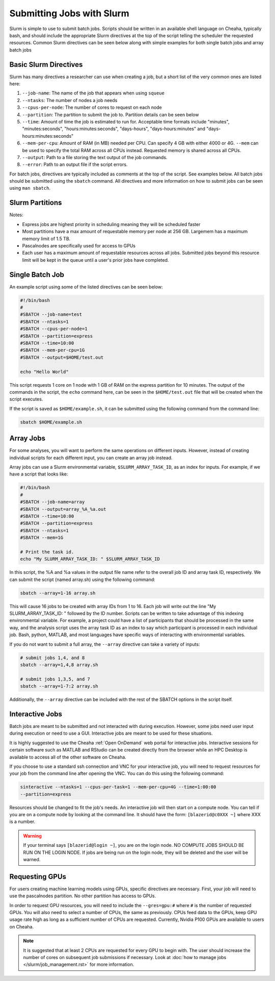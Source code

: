 Submitting Jobs with Slurm
==========================

Slurm is simple to use to submit batch jobs. Scripts should be written in an
available shell language on Cheaha, typically bash, and should include the
appropriate Slurm directives at the top of the script telling the scheduler the
requested resources. Common Slurm directives can be seen below along with simple
examples for both single batch jobs and array batch jobs

Basic Slurm Directives
----------------------

Slurm has many directives a researcher can use when creating a job, but a short
list of the very common ones are listed here:

1. ``--job-name``: The name of the job that appears when using ``squeue``
2. ``--ntasks``: The number of nodes a job needs
3. ``--cpus-per-node``: The number of cores to request on each node
4. ``--partition``: The partition to submit the job to. Partition details can be
   seen below
5. ``--time``: Amount of time the job is estimated to run for. Acceptable time
   formats include "minutes", "minutes:seconds", "hours:minutes:seconds",
   "days-hours", "days-hours:minutes" and "days-hours:minutes:seconds"
6. ``--mem-per-cpu``: Amount of RAM (in MB) needed per CPU. Can specify 4 GB
   with either 4000 or 4G. ``--mem`` can be used to specify the total RAM across
   all CPUs instead. Requested memory is shared across all CPUs.
7. ``--output``: Path to a file storing the text output of the job commands.
8. ``--error``: Path to an output file if the script errors.

For batch jobs, directives are typically included as comments at the top of the
script. See examples below. All batch jobs should be submitted using the
``sbatch`` command. All directives and more information on how to submit jobs
can be seen using ``man sbatch``.

Slurm Partitions
----------------

.. csv-table:: Available Slurm Partitions
   :file: /slurm/partitions.csv
   :widths: 25 25 25 25
   :header-rows: 1

Notes:

- Express jobs are highest priority in scheduling meaning they will be scheduled
  faster
- Most partitions have a max amount of requestable memory per node at 256 GB.
  Largemem has a maximum memory limit of 1.5 TB.
- Pascalnodes are specifically used for access to GPUs
- Each user has a maximum amount of requestable resources across all jobs.
  Submitted jobs beyond this resource limit will be kept in the queue until
  a user's prior jobs have completed.


Single Batch Job
----------------

An example script using some of the listed directives can be seen below:

.. code-block:: bash

    #!/bin/bash
    #
    #SBATCH --job-name=test
    #SBATCH --ntasks=1
    #SBATCH --cpus-per-node=1
    #SBATCH --partition=express
    #SBATCH --time=10:00
    #SBATCH --mem-per-cpu=1G
    #SBATCH --output=$HOME/test.out

    echo "Hello World"

This script requests 1 core on 1 node with 1 GB of RAM on the express partition
for 10 minutes. The output of the commands in the script, the ``echo`` command
here, can be seen in the ``$HOME/test.out`` file that will be created when the
script executes.

If the script is saved as ``$HOME/example.sh``, it can be submitted using the
following command from the command line:

.. code-block:: bash

    sbatch $HOME/example.sh


Array Jobs
----------

For some analyses, you will want to perform the same operations on different
inputs. However, instead of creating individual scripts for each different
input, you can create an array job instead.

Array jobs can use a Slurm environmental variable, ``$SLURM_ARRAY_TASK_ID``, as an
index for inputs. For example, if we have a script that looks like:

.. code-block:: bash

   #!/bin/bash
   #
   #SBATCH --job-name=array
   #SBATCH --output=array_%A_%a.out
   #SBATCH --time=10:00
   #SBATCH --partition=express
   #SBATCH --ntasks=1
   #SBATCH --mem=1G

   # Print the task id.
   echo "My SLURM_ARRAY_TASK_ID: " $SLURM_ARRAY_TASK_ID

In this script, the %A and %a values in the output file name refer to the
overall job ID and array task ID, respectively. We can submit the script (named
array.sh) using the following command:

.. code-block:: bash

   sbatch --array=1-16 array.sh

This will cause 16 jobs to be created with array IDs from 1 to 16. Each job will
write out the line "My SLURM_ARRAY_TASK_ID: " followed by the ID number. Scripts
can be written to take advantage of this indexing environmental variable. For
example, a project could have a list of participants that should be processed in
the same way, and the analysis script uses the array task ID as an index to say
which participant is processed in each individual job. Bash, python, MATLAB, and
most languages have specific ways of interacting with environmental variables.

If you do not want to submit a full array, the ``--array`` directive can take a
variety of inputs:

.. code-block:: bash

   # submit jobs 1,4, and 8
   sbatch --array=1,4,8 array.sh

   # submit jobs 1,3,5, and 7
   sbatch --array=1-7:2 array.sh

Additionally, the ``--array`` directive can be included with the rest of the
SBATCH options in the script itself.


Interactive Jobs
----------------

Batch jobs are meant to be submitted and not interacted with during execution.
However, some jobs need user input during execution or need to use a GUI.
Interactive jobs are meant to be used for these situations. 

It is highly suggested to use the Cheaha :ref:`Open OnDemand` web portal for
interactive jobs. Interactive sessions for certain software such as MATLAB and
RStudio can be created directly from the browser while an HPC Desktop is
available to access all of the other software on Cheaha.

If you choose to use a standard ssh connection and VNC for your interactive job,
you will need to request resources for your job from the command line after
opening the VNC. You can do this using the following command:

.. code-block:: bash

   sinteractive --ntasks=1 --cpus-per-task=1 --mem-per-cpu=4G --time=1:00:00
   --partition=express
   
Resources should be changed to fit the job's needs. An interactive job will then
start on a compute node. You can tell if you are on a compute node by looking at
the command line. It should have the form: ``[blazerid@c0XXX ~]`` where XXX is a
number. 

.. warning::

   If your terminal says ``[blazerid@login ~]``, you are on the login node. NO
   COMPUTE JOBS SHOULD BE RUN ON THE LOGIN NODE. If jobs are being run on the
   login node, they will be deleted and the user will be warned.


Requesting GPUs
---------------

For users creating machine learning models using GPUs, specific directives are
necessary. First, your job will need to use the pascalnodes partition. No other
partition has access to GPUs.

In order to request GPU resources, you will need to include the ``--gres=gpu:#``
where ``#`` is the number of requested GPUs. You will also need to select a
number of CPUs, the same as previously. CPUs feed data to the GPUs, keep GPU
usage rate high as long as a sufficient number of CPUs are requested. Currently,
Nvidia P100 GPUs are available to users on Cheaha. 


.. note::
   
   It is suggested that at least 2 CPUs are requested for every GPU to begin
   with. The user should increase the number of cores on subsequent job
   submissions if necessary. Look at 
   :doc:`how to manage jobs </slurm/job_management.rst>` for more information. 

